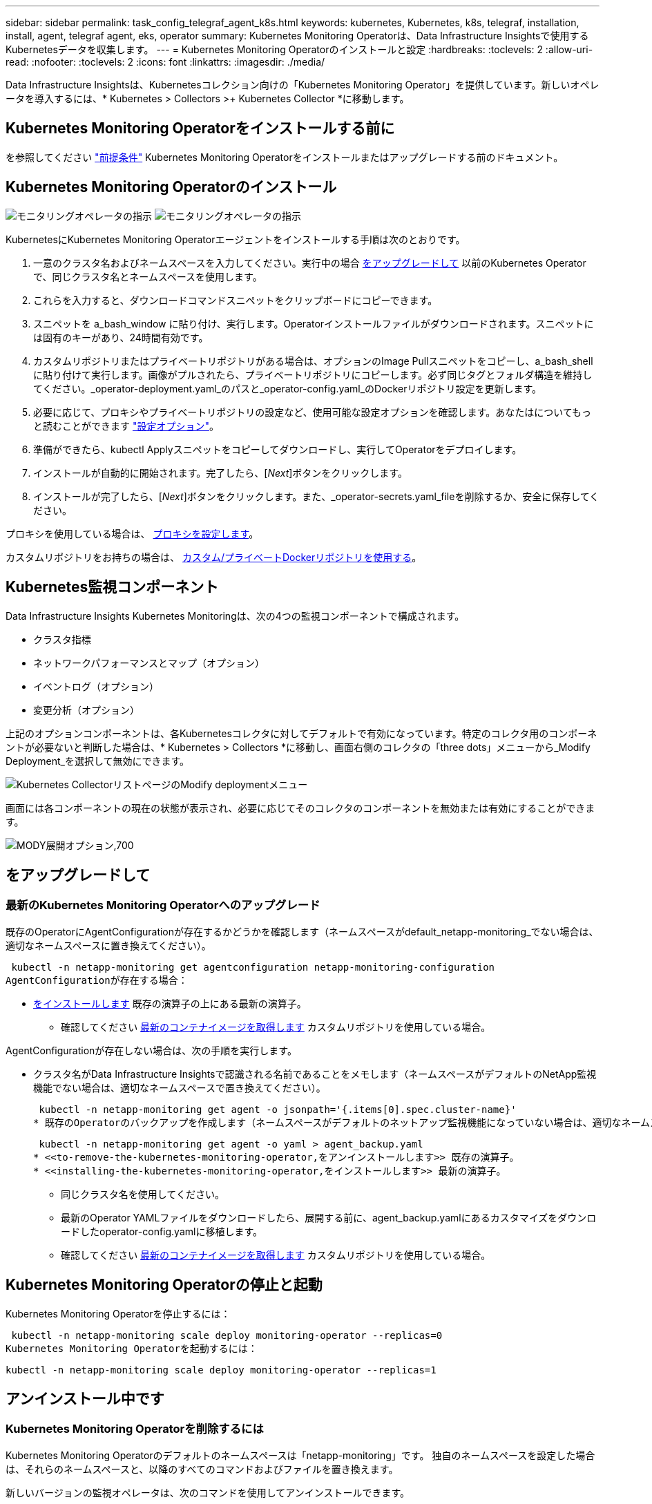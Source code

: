 ---
sidebar: sidebar 
permalink: task_config_telegraf_agent_k8s.html 
keywords: kubernetes, Kubernetes, k8s, telegraf, installation, install, agent, telegraf agent, eks, operator 
summary: Kubernetes Monitoring Operatorは、Data Infrastructure Insightsで使用するKubernetesデータを収集します。 
---
= Kubernetes Monitoring Operatorのインストールと設定
:hardbreaks:
:toclevels: 2
:allow-uri-read: 
:nofooter: 
:toclevels: 2
:icons: font
:linkattrs: 
:imagesdir: ./media/


[role="lead"]
Data Infrastructure Insightsは、Kubernetesコレクション向けの「Kubernetes Monitoring Operator」を提供しています。新しいオペレータを導入するには、* Kubernetes > Collectors >+ Kubernetes Collector *に移動します。


toc::[]


== Kubernetes Monitoring Operatorをインストールする前に

を参照してください link:pre-requisites_for_k8s_operator.html["前提条件"] Kubernetes Monitoring Operatorをインストールまたはアップグレードする前のドキュメント。



== Kubernetes Monitoring Operatorのインストール

image:NKMO-Instructions-1.png["モニタリングオペレータの指示"]
image:NKMO-Instructions-2.png["モニタリングオペレータの指示"]

.KubernetesにKubernetes Monitoring Operatorエージェントをインストールする手順は次のとおりです。
. 一意のクラスタ名およびネームスペースを入力してください。実行中の場合 <<をアップグレードして,をアップグレードして>> 以前のKubernetes Operatorで、同じクラスタ名とネームスペースを使用します。
. これらを入力すると、ダウンロードコマンドスニペットをクリップボードにコピーできます。
. スニペットを a_bash_window に貼り付け、実行します。Operatorインストールファイルがダウンロードされます。スニペットには固有のキーがあり、24時間有効です。
. カスタムリポジトリまたはプライベートリポジトリがある場合は、オプションのImage Pullスニペットをコピーし、a_bash_shellに貼り付けて実行します。画像がプルされたら、プライベートリポジトリにコピーします。必ず同じタグとフォルダ構造を維持してください。_operator-deployment.yaml_のパスと_operator-config.yaml_のDockerリポジトリ設定を更新します。
. 必要に応じて、プロキシやプライベートリポジトリの設定など、使用可能な設定オプションを確認します。あなたはについてもっと読むことができます link:telegraf_agent_k8s_config_options.html["設定オプション"]。
. 準備ができたら、kubectl Applyスニペットをコピーしてダウンロードし、実行してOperatorをデプロイします。
. インストールが自動的に開始されます。完了したら、[_Next_]ボタンをクリックします。
. インストールが完了したら、[_Next_]ボタンをクリックします。また、_operator-secrets.yaml_fileを削除するか、安全に保存してください。


プロキシを使用している場合は、 <<configuring-proxy-support,プロキシを設定します>>。

カスタムリポジトリをお持ちの場合は、 <<using-a-custom-or-private-docker-repository,カスタム/プライベートDockerリポジトリを使用する>>。



== Kubernetes監視コンポーネント

Data Infrastructure Insights Kubernetes Monitoringは、次の4つの監視コンポーネントで構成されます。

* クラスタ指標
* ネットワークパフォーマンスとマップ（オプション）
* イベントログ（オプション）
* 変更分析（オプション）


上記のオプションコンポーネントは、各Kubernetesコレクタに対してデフォルトで有効になっています。特定のコレクタ用のコンポーネントが必要ないと判断した場合は、* Kubernetes > Collectors *に移動し、画面右側のコレクタの「three dots」メニューから_Modify Deployment_を選択して無効にできます。

image:KubernetesModifyDeploymentMenu.png["Kubernetes CollectorリストページのModify deploymentメニュー"]

画面には各コンポーネントの現在の状態が表示され、必要に応じてそのコレクタのコンポーネントを無効または有効にすることができます。

image:KubernetesModifyDeploymentScreen.png["MODY展開オプション,700"]



== をアップグレードして



=== 最新のKubernetes Monitoring Operatorへのアップグレード

既存のOperatorにAgentConfigurationが存在するかどうかを確認します（ネームスペースがdefault_netapp-monitoring_でない場合は、適切なネームスペースに置き換えてください）。

 kubectl -n netapp-monitoring get agentconfiguration netapp-monitoring-configuration
AgentConfigurationが存在する場合：

* <<installing-the-kubernetes-monitoring-operator,をインストールします>> 既存の演算子の上にある最新の演算子。
+
** 確認してください <<using-a-custom-or-private-docker-repository,最新のコンテナイメージを取得します>> カスタムリポジトリを使用している場合。




AgentConfigurationが存在しない場合は、次の手順を実行します。

* クラスタ名がData Infrastructure Insightsで認識される名前であることをメモします（ネームスペースがデフォルトのNetApp監視機能でない場合は、適切なネームスペースで置き換えてください）。
+
 kubectl -n netapp-monitoring get agent -o jsonpath='{.items[0].spec.cluster-name}'
* 既存のOperatorのバックアップを作成します（ネームスペースがデフォルトのネットアップ監視機能になっていない場合は、適切なネームスペースで置き換えてください）。
+
 kubectl -n netapp-monitoring get agent -o yaml > agent_backup.yaml
* <<to-remove-the-kubernetes-monitoring-operator,をアンインストールします>> 既存の演算子。
* <<installing-the-kubernetes-monitoring-operator,をインストールします>> 最新の演算子。
+
** 同じクラスタ名を使用してください。
** 最新のOperator YAMLファイルをダウンロードしたら、展開する前に、agent_backup.yamlにあるカスタマイズをダウンロードしたoperator-config.yamlに移植します。
** 確認してください <<using-a-custom-or-private-docker-repository,最新のコンテナイメージを取得します>> カスタムリポジトリを使用している場合。






== Kubernetes Monitoring Operatorの停止と起動

Kubernetes Monitoring Operatorを停止するには：

 kubectl -n netapp-monitoring scale deploy monitoring-operator --replicas=0
Kubernetes Monitoring Operatorを起動するには：

 kubectl -n netapp-monitoring scale deploy monitoring-operator --replicas=1


== アンインストール中です



=== Kubernetes Monitoring Operatorを削除するには

Kubernetes Monitoring Operatorのデフォルトのネームスペースは「netapp-monitoring」です。  独自のネームスペースを設定した場合は、それらのネームスペースと、以降のすべてのコマンドおよびファイルを置き換えます。

新しいバージョンの監視オペレータは、次のコマンドを使用してアンインストールできます。

....
kubectl -n <NAMESPACE> delete agent -l installed-by=nkmo-<NAMESPACE>
kubectl -n <NAMESPACE> delete clusterrole,clusterrolebinding,crd,svc,deploy,role,rolebinding,secret,sa -l installed-by=nkmo-<NAMESPACE>
....
監視オペレータが専用のネームスペースに配置されている場合は、ネームスペースを削除します。

 kubectl delete ns <NAMESPACE>
最初のコマンドが「リソースが見つかりません」を返した場合は、次の手順に従って古いバージョンの監視オペレータをアンインストールします。

次の各コマンドを順番に実行します。現在のインストール状況によっては、これらのコマンドの一部で「オブジェクトが見つかりません」というメッセージが返される場合があります。これらのメッセージは無視してかまいません。

....
kubectl -n <NAMESPACE> delete agent agent-monitoring-netapp
kubectl delete crd agents.monitoring.netapp.com
kubectl -n <NAMESPACE> delete role agent-leader-election-role
kubectl delete clusterrole agent-manager-role agent-proxy-role agent-metrics-reader <NAMESPACE>-agent-manager-role <NAMESPACE>-agent-proxy-role <NAMESPACE>-cluster-role-privileged
kubectl delete clusterrolebinding agent-manager-rolebinding agent-proxy-rolebinding agent-cluster-admin-rolebinding <NAMESPACE>-agent-manager-rolebinding <NAMESPACE>-agent-proxy-rolebinding <NAMESPACE>-cluster-role-binding-privileged
kubectl delete <NAMESPACE>-psp-nkmo
kubectl delete ns <NAMESPACE>
....
セキュリティコンテキスト制約が事前に作成されている場合は、次の手順を実行します。

 kubectl delete scc telegraf-hostaccess


== Kubeステートメトリックについて

NetApp Kubernetes Monitoring Operatorは、他のインスタンスとの競合を回避するために独自のkube-state-metricsをインストールします。

Kube-State-Metricsの詳細については、を参照してください。 link:task_config_telegraf_kubernetes.html["このページです"]。



== オペレータの設定/カスタマイズ

これらのセクションでは、オペレータ設定のカスタマイズ、プロキシの操作、カスタムまたはプライベートDockerリポジトリの使用、OpenShiftの操作について説明します。



=== 設定オプション

最も一般的に変更される設定は、_AgentConfiguration_customリソースで構成できます。オペレータを配備する前に、_operator-config.yaml_fileを編集して、このリソースを編集できます。このファイルには、コメントアウトされた設定例が含まれています。のリストを参照してください link:telegraf_agent_k8s_config_options.html["使用可能な設定"] 演算子の最新バージョン。

オペレータが配備された後で、次のコマンドを使用してこのリソースを編集することもできます。

 kubectl -n netapp-monitoring edit AgentConfiguration
展開したオペレータのバージョンがAgentConfigurationをサポートしているかどうかを確認するには、次のコマンドを実行します。

 kubectl get crd agentconfigurations.monitoring.netapp.com
「Error from server (NotFound)」というメッセージが表示された場合は、AgentConfigurationを使用する前にオペレータをアップグレードする必要があります。



=== プロキシサポートを設定しています

Kubernetes Monitoring Operatorをインストールするために、環境内でプロキシを使用できる場所は2つあります。同じプロキシシステムでも、別のプロキシシステムでもかまいません。

* インストールコードスニペット（「curl」を使用）の実行中に、スニペットが実行されるシステムをData Infrastructure Insights環境に接続するために必要なプロキシ
* ターゲットのKubernetesクラスタがData Infrastructure Insights環境と通信するために必要なプロキシ


これらのいずれかまたは両方にプロキシを使用する場合、Kubernetes Operating Monitorをインストールするには、まず、Data Infrastructure Insights環境との通信が良好になるようにプロキシが設定されていることを確認する必要があります。プロキシがあり、Operatorをインストールするサーバ/ VMからData Infrastructure Insightsにアクセスできる場合は、プロキシが適切に設定されている可能性があります。

Kubernetes Operating Monitorのインストールに使用するプロキシについては、Operatorをインストールする前に、_http_proxy/https_proxy_environment変数を設定します。一部のプロキシ環境では'_no_proxy環境変数も設定する必要があります

変数を設定するには、Kubernetes Monitoring Operatorをインストールする前に、システム*で次の手順を実行します。

. 現在のユーザの _https_proxy_ 変数と _http_proxy_environment 変数を設定します。
+
.. セットアップするプロキシに認証（ユーザ名/パスワード）がない場合は、次のコマンドを実行します。
+
 export https_proxy=<proxy_server>:<proxy_port>
.. セットアップするプロキシに認証（ユーザ名/パスワード）が設定されている場合は、次のコマンドを実行します。
+
 export http_proxy=<proxy_username>:<proxy_password>@<proxy_server>:<proxy_port>




KubernetesクラスタがData Infrastructure Insights環境と通信するために使用するプロキシの場合は、以下の手順をすべて読んでからKubernetes Monitoring Operatorをインストールします。

Kubernetes Monitoring Operatorをデプロイする前に、operator-config.yamlのAgentConfigurationのプロキシセクションを設定します。

[listing]
----
agent:
  ...
  proxy:
    server: <server for proxy>
    port: <port for proxy>
    username: <username for proxy>
    password: <password for proxy>

    # In the noproxy section, enter a comma-separated list of
    # IP addresses and/or resolvable hostnames that should bypass
    # the proxy
    noproxy: <comma separated list>

    isTelegrafProxyEnabled: true
    isFluentbitProxyEnabled: <true or false> # true if Events Log enabled
    isCollectorsProxyEnabled: <true or false> # true if Network Performance and Map enabled
    isAuProxyEnabled: <true or false> # true if AU enabled
  ...
...
----


=== カスタムまたはプライベートのDockerリポジトリを使用する

Kubernetes監視オペレータは、デフォルトで、Data Infrastructure Insightsリポジトリからコンテナイメージを取得します。監視のターゲットとして使用されているKubernetesクラスタがあり、そのクラスタがカスタムまたはプライベートのDockerリポジトリまたはコンテナレジストリからコンテナイメージのみをプルするように構成されている場合は、Kubernetes Monitoring Operatorが必要とするコンテナへのアクセスを設定する必要があります。

NetApp Monitoring Operatorのインストールタイルから[Image Pull Snippet]を実行します。このコマンドを実行すると、Data Infrastructure Insightsリポジトリにログインし、オペレータが必要とするすべてのイメージを取得して、Data Infrastructure Insightsリポジトリからログアウトします。プロンプトが表示されたら、指定したリポジトリの一時パスワードを入力します。このコマンドは、オプション機能を含む、オペレータが使用するすべてのイメージをダウンロードします。これらの画像がどの機能に使用されるかについては、以下を参照してください。

Core Operator Functionality and Kubernetes Monitoringの略

* ネットアップによる監視
* ci-kube-rbac-proxy
* CI-KSM
* CI-テレグラフ
* distroless-root-user


イベントログ

* CI-fluent-bit
* ci-kubernetes-event-exporter


ネットワークのパフォーマンスとマップ

* ci-net-observerの略


社内のポリシーに従って、オペレータ用の Docker イメージをプライベート / ローカル / エンタープライズ Docker リポジトリにプッシュします。リポジトリ内のこれらのイメージへのイメージタグとディレクトリパスが、Data Infrastructure Insightsリポジトリ内のイメージタグとディレクトリパスと一致していることを確認します。

operator-deployment.yamlでmonitoring-operatorデプロイメントを編集し、プライベートDockerリポジトリを使用するようにすべてのイメージ参照を変更します。

....
image: <docker repo of the enterprise/corp docker repo>/kube-rbac-proxy:<ci-kube-rbac-proxy version>
image: <docker repo of the enterprise/corp docker repo>/netapp-monitoring:<version>
....
operator-config.yamlのAgentConfigurationを編集して、新しいDockerリポジトリの場所を反映します。プライベートリポジトリ用に新しいimagePullSecretを作成します。詳細については、_ https://kubernetes.io/docs/tasks/configure-pod-container/pull-image-private-registry/_を参照してください

[listing]
----
agent:
  ...
  # An optional docker registry where you want docker images to be pulled from as compared to CI's docker registry
  # Please see documentation link here: link:task_config_telegraf_agent_k8s.html#using-a-custom-or-private-docker-repository
  dockerRepo: your.docker.repo/long/path/to/test
  # Optional: A docker image pull secret that maybe needed for your private docker registry
  dockerImagePullSecret: docker-secret-name
----


=== OpenShift の手順

OpenShift 4.6以降で実行している場合は、_runPrivileged_settingを有効にするには、_operator-config.yaml_でAgentConfigurationを編集する必要があります。

....
# Set runPrivileged to true SELinux is enabled on your kubernetes nodes
runPrivileged: true
....
OpenShiftは、一部のKubernetesコンポーネントへのアクセスをブロックする可能性のある追加のセキュリティレベルを実装する場合があります。



== 秘密に関する注意事項

Kubernetes Monitoring Operatorのシークレットをクラスタ全体で表示する権限を削除するには、インストール前に_operator-setup.yaml_fileから次のリソースを削除します。

[listing]
----
 ClusterRole/netapp-ci-<namespace>-agent-secret-clusterrole
 ClusterRoleBinding/netapp-ci-<namespace>-agent-secret-clusterrolebinding
----
アップグレードの場合は、クラスタからリソースも削除します。

[listing]
----
 kubectl delete ClusterRole/netapp-ci-<namespace>-agent-secret-clusterrole
 kubectl delete ClusterRoleBinding/netapp-ci-<namespace>-agent-secret-clusterrolebinding
----
変更分析が有効になっている場合は、_AgentConfiguration_or_operator -config.yaml_を変更して、変更管理セクションのコメントを解除し、変更管理セクションの下に_kindsToIgnoreFromWatch：'"secrets"'_を含めます。この行の一重引用符と二重引用符の存在と位置に注意してください。

....
# change-management:
  ...
  # # A comma separated list of kinds to ignore from watching from the default set of kinds watched by the collector
  # # Each kind will have to be prefixed by its apigroup
  # # Example: '"networking.k8s.io.networkpolicies,batch.jobs", "authorization.k8s.io.subjectaccessreviews"'
  kindsToIgnoreFromWatch: '"secrets"'
  ...
....


== Kubernetes のチェックサムの検証

Data Infrastructure Insightsエージェントインストーラは整合性チェックを実行しますが、ダウンロードしたアーティファクトをインストールまたは適用する前に独自の検証を実行することもできます。デフォルトのダウンロードおよびインストールではなく、ダウンロードのみの操作を実行するには、 UI から取得したエージェントインストールコマンドを編集し、末尾の「インストール」オプションを削除します。

次の手順を実行します。

. 指示に従ってエージェントインストーラスニペットをコピーします。
. スニペットをコマンドウィンドウに貼り付ける代わりに、テキストエディタに貼り付けます。
. コマンドから末尾の「--install」を削除します。
. コマンド全体をテキストエディタからコピーします。
. 次に、コマンドウィンドウ（作業ディレクトリ内）に貼り付けて実行します。
+
** Download and install （デフォルト）：
+
 installerName=cloudinsights-rhel_centos.sh … && sudo -E -H ./$installerName --download –-install
** ダウンロードのみ：
+
 installerName=cloudinsights-rhel_centos.sh … && sudo -E -H ./$installerName --download




download-onlyコマンドを実行すると、必要なすべてのアーティファクトがData Infrastructure Insightsから作業ディレクトリにダウンロードされます。アーティファクトには次のものがありますが、これらに限定することはできません。

* インストールスクリプト
* 環境ファイル
* YAMLファイル
* 署名済みチェックサムファイル（ SHA256 署名）
* 署名の検証に使用する PEM ファイル（ NetApp_cert.pem ）


インストールスクリプト、環境ファイル、 YAML ファイルは、目視検査を使用して検証できます。

PEM ファイルは、フィンガープリントが次のようになっていることを確認することで検証できます。

 1A918038E8E127BB5C87A202DF173B97A05B4996
具体的には、

 openssl x509 -fingerprint -sha1 -noout -inform pem -in netapp_cert.pem
署名済みチェックサムファイルは、 PEM ファイルを使用して確認できます。

 openssl smime -verify -in sha256.signed -CAfile netapp_cert.pem -purpose any
すべてのアーティファクトが正常に検証されたら、次のコマンドを実行してエージェントのインストールを開始できます。

 sudo -E -H ./<installation_script_name> --install


=== 公差と接線（Tolerations and Taints）

NetApp-ci-telegraf-ds_、_NetApp-CI-fluent-bit-ds_、および_NetApp-CI-net-observer-l4-DS_DaemonSetsは、すべてのノードのデータを正しく収集するために、クラスタ内のすべてのノードでポッドをスケジュールする必要があります。オペレータは、いくつかの既知の*テイント*に耐えられるように設定されています。ノードにカスタムのtaintsを設定して、すべてのノードでポッドが実行されないようにしている場合は、それらのtaintsに* toleration *を作成できます link:telegraf_agent_k8s_config_options.html["（_AgentConfiguration_）をクリックします"]。クラスタ内のすべてのノードにカスタムテイントを適用した場合は、オペレータの導入に必要な許容範囲を追加して、オペレータポッドをスケジュールおよび実行できるようにする必要があります。

Kubernetesの詳細はこちらをご覧ください link:https://kubernetes.io/docs/concepts/scheduling-eviction/taint-and-toleration/["塗料および耐性"]。

に戻ります link:task_config_telegraf_agent_k8s.html["* NetApp Kubernetes監視オペレータのインストール*ページ"]



== トラブルシューティング

Kubernetes Monitoring Operatorの設定で問題が発生した場合に試すべきこと：

[cols="stretch"]
|===
| 問題 | 次の操作を実行します 


| Kubernetes 永続ボリュームと対応するバックエンドストレージデバイスの間にハイパーリンク / 接続がありません。My Kubernetes Persistent Volume がストレージサーバのホスト名を使用して設定されます。 | 手順に従って既存の Tegraf エージェントをアンインストールし、最新の Tegraf エージェントを再インストールします。Telegrafバージョン2.0以降を使用しており、KubernetesクラスタストレージがData Infrastructure Insightsによってアクティブに監視されている必要があります。 


| ログに次のようなメッセージが表示されます。

E0901 15:21:39.962145 1 reflector.go:178]k8s.io/kube-state-metrics/internal/store/builder.go:352:リストに失敗しました*v1.MutatingWebhookConfiguration:サーバーは要求されたリソースを見つけることができませんでした
E0901 15:21:43.168161 1 reflector.go:178]k8s.io/kube-state-metrics/internal/store/builder.go:352:リストに失敗しました*v1 Lease:サーバーは要求されたリソースを見つけることができませんでした(GET leases.coordination.k8s.io)
など | これらのメッセージは、1.20より前のバージョンのKubernetesでkube-state-metricsバージョン2.0.0以上を実行している場合に発生する可能性があります。


Kubernetesのバージョンを取得するには：

 _kubectlバージョン_

kube-state-metricsバージョンを取得するには、次の手順を実行します。

 _kubectl get deploy/kube-state-metrics -o jsonpath='｛..image｝'_

これらのメッセージが発生しないように、ユーザはkube-state-metrics展開を変更して、次のリースを無効にすることができます。

_mutatingwebhookconfigurations_
検証webhookconfigurations_
_volumeattachmentsリソース_

具体的には、次のCLI引数を使用できます。

resources=certificatesigningrequests, configmaps, cronjobs, daemonsets, deployments, endpoints, horizontalpodautoscalers, ingresses, jobs, limitranges, namespaces, networkpolicies, poddisruptionbudgets, pods, ReplicaSets, replicationcontrollasses, resourcequotases, secrets, resourcequotases, secrets, services, storage, storefuls.

デフォルトのリソースリストは次のとおりです。

certificatesigningrequests, configmaps, cronjobs, daemonsets, deployments, endpoints, horizontalpododautoscalers, ingresses, jobs, leases, limitranges, mutatingwebhookconfiguration, namespaces, networkpersistentvolumes, poddisruptionbudgets, pers, persistentresets, pondsets, podsets, postresets, replicassess, replicastess, replicatess, replicastorets, replicast 検証Webhook構成'ボリューム添付ファイル"\y"ケンショウ:Webhookコウセイ'ボリュームアタッチメント 


| Telegrafから次のようなエラーメッセージが表示されますが、Telegrafは起動して実行されます。

10月11日14:23:41 IP-172-31-39-47 systemd[1]: InfluxDBにメトリックを報告するプラグイン駆動のサーバーエージェントを起動しました。
10 月 11 日 14 ： 23 ： 41 IP-172-41-39-47 テレグラム [1827] ： time="2021 - 10-11T14 ： 23 ： 41Z" level= error msg=" キャッシュディレクトリの作成に失敗しました。/etc/telegraf/.cache/snowflake、err:mkdir /etc/telegraf/.ca
CHE：権限が拒否されました。無視\n" func="gosnowflake.(*defaultLogger).Errorf" file="log.go:120"
10月11日14：23：41 IP-172-31-39-47 telegraf [1827]：time="2021-10-11T14：23：41Z" level=error msg="failed to open.無視されます。/etc/telegraf/.cache/snowflake/ocsp_response_cache.jsonを開きます。no such
ファイルまたはディレクトリ\n" func="gosnowflake.(*defaultLogger).Errorf" file="log.go:120"
10月11日14:23:41 IP-172-31-39-47 telegraf [1827]: 2021-10-11T14:23:41Z I! Telegraf 1.19.3 を起動しています | これは問題と呼ばれています。  を参照してください link:https://github.com/influxdata/telegraf/issues/9407["この GitHub の記事"] 詳細：Tegraf が起動して動作している限り、ユーザはこのエラーメッセージを無視できます。 


| Kubernetesで、Telegrafポッドが次のエラーを報告しています。
"mountstats情報の処理中にエラーが発生しました：mountstatsファイルを開けませんでした：/hostfs/proc/1/mountstats、エラー：open/hostfs/proc/1/mountstats：権限が拒否されました" | SELinuxを有効にして強制すると、TelegrafポッドがKubernetesノードの/proc/1/mountstatsファイルにアクセスできなくなる可能性があります。この制限を克服するには、agentconfigurationを編集し、runPrivileged設定を有効にします。詳細については、 link:task_config_telegraf_agent_k8s.html#openshift-instructions["OpenShift の手順"]。 


| Kubernetesで、Telegraf ReplicaSetポッドが次のエラーを報告しています。

 [プラグインのinputs.prometheus]エラー：keypair /etc/kubernetes/pki/etcd/server.crtをロードできませんでした：/etc/kubernetes/pki/etcd/server.key：open /etc/kubernetes/pki/etcd/server.crt：該当するファイルまたはディレクトリはありません | Telegraf ReplicaSet ポッドは、マスターまたは etcd 用に指定されたノード上で実行することを目的としています。これらのノードのいずれかで ReplicaSet ポッドが実行されていない場合は、これらのエラーが発生します。マスター / etcd ノードに汚染があるかどうかを確認します。その場合は、 Telegraf ReplicaSet 、テレグラム af-RS に必要な忍容を追加します。

たとえば、ReplicaSet...

 kubectl edit rs telegraf-rs

仕様に適切な公差を追加します。次に、 ReplicaSet ポッドを再起動します。 


| PSP/PSA環境があります。これはモニタリングオペレータに影響しますか？ | KubernetesクラスタがPod Security Policy（PSP）またはPod Security Admission（PSA）を使用して実行されている場合は、最新のKubernetes Monitoring Operatorにアップグレードする必要があります。PSP/PSAをサポートしている現在のオペレータにアップグレードするには、次の手順に従います。

1. <<uninstalling,をアンインストールします>> 以前の監視オペレータ：

 kubectl delete agent agent-monitoring-netapp-n netapp-monitoring
 kubectlによってネットアップによる監視が削除されます
 kubectlはCRD agents.monitoring.netapp.comを削除します
 kubectl delete clusterrole agent-manager-role agent-proxy-role agent-metrics-reader
 kubectl delete clusterrolebinding agent-manager-rolebinding agent-proxy-rolebinding agent-cluster-admin-rolebinding

2. <<installing-the-kubernetes-monitoring-operator,をインストールします>> モニタリングオペレータの最新バージョン。 


| Operatorを展開しようとして問題が発生しましたが、PSP/PSAを使用しています。 | 1.次のコマンドを使用してエージェントを編集します。

kubectl -n <name-space>編集エージェント

2.「security-policy-enabled」を「false」に設定します。これにより、PodセキュリティポリシーとPodセキュリティアドミッションが無効になり、オペレータが展開できるようになります。次のコマンドを使用して確認します。

kubectl get psp（Pod Security Policy removedを表示する必要があります）
kubectl get all -n <namespace>| grep -i psp (should show that nothing is found) 


| 「ImagePullBackoff」エラーが発生しました | これらのエラーは、カスタムまたはプライベートのDockerリポジトリがあり、Kubernetes Monitoring Operatorを適切に認識するように設定していない場合に表示されることがあります。  <<using-a-custom-or-private-docker-repository,詳細はこちら>> カスタム/プライベートリポジトリの設定について 


| 監視オペレータの配置に問題 を使用していますが、現在のドキュメントでは解決できません。  a| 
次のコマンドの出力をキャプチャまたはメモし、テクニカルサポートチームに連絡します。

[listing]
----
 kubectl -n netapp-monitoring get all
 kubectl -n netapp-monitoring describe all
 kubectl -n netapp-monitoring logs <monitoring-operator-pod> --all-containers=true
 kubectl -n netapp-monitoring logs <telegraf-pod> --all-containers=true
----


| Operator名前空間のNet-Observer（ワークロードマップ）ポッドがCrashLoopBackOffにある | これらのポッドは、Network ObservabilityのWorkload Mapデータコレクタに対応しています。以下をお試しください。
•いずれかのポッドのログをチェックして、カーネルの最小バージョンを確認します。例：

-----
｛"ci-tenant-id"："your-tenant-id"、"collector-cluster"："your-k8s-cluster-name"、"environment"："prod"、"level"："error"、"msg"："検証に失敗しました。理由：カーネルバージョン3.10.0が最小カーネルバージョン4.18.0よりも小さい、"time"："2022-11-09T08:23:08Z"｝
-----

•Net-Observerポッドを使用するには、Linuxカーネルのバージョンが4.18.0以上である必要があります。「uname -r」コマンドを使用してカーネルのバージョンを確認し、4.18.0以上であることを確認します 


| PodはOperatorネームスペース（デフォルト：netapp-monitoring）で実行されているが、QueriesのワークロードマップまたはKubernetes指標のデータがUIに表示されない | K8Sクラスタのノードの時間設定を確認します。監査およびデータレポートを正確に作成するには、Network Time Protocol（NTP；ネットワークタイムプロトコル）またはSimple Network Time Protocol（SNTP；簡易ネットワークタイムプロトコル）を使用してAgentマシンの時刻を同期することを強く推奨します。 


| Operator名前空間の一部のnet-observerポッドがPending状態です | net-observerはデーモンセットであり、Kubernetesクラスタの各ノードでポッドを実行します。
•保留状態のポッドをメモし、CPUまたはメモリのリソース問題が発生しているかどうかを確認します。必要なメモリとCPUがノードにあることを確認します。 


| Kubernetes Monitoring Operatorをインストールした直後にログに次のようなメッセージが表示されます。

[プラグインのinputs.prometheus]エラー：\http://kube-state-metricsへの要求エラー。<namespace>.svc.cluster.local：8080/metrics：get\ http://kube-state-metrics <namespace>.svc.cluster.local：8080/metrics：dial tcp：lookup kube-state-metrics。<namespace>.svc.cluster.local：該当するホストはありません。 | このメッセージが表示されるのは、通常、_KSM_PODが起動する前に、新しいオペレータがインストールされ、_テレ グラム-RS_PODが稼働している場合のみです。これらのメッセージは、すべてのポッドが実行されると停止します。 


| クラスタに存在するKubernetes CronJobsについて収集された指標が表示されません。 | Kubernetesのバージョンを確認します（ `kubectl version`）。  v1.20.x以下の場合、これは想定される制限です。  Kubernetes Monitoring Operatorで導入されたkube-state-metricsリリースでは、v1.cronjobのみがサポートされます。  Kubernetes 1.20.x以前では、cronjobリソースはv1beta.cronjobにあります。  その結果、kube-state-metricsはcronjobリソースを見つけることができません。 


| オペレータのインストール後、telegraf-DSポッドがCrashLoopBackOffに入り、PODログに「su：Authentication failure」と表示されます。 | _AgentConfiguration_のtelegrafセクションを編集し、set_dockerMetricCollectionEnabled_をfalseに設定します。詳細については、オペレータのを参照してlink:telegraf_agent_k8s_config_options.html["設定オプション"]ください。注: Data Infrastructure Insights Federal Editionを使用している場合、_su_の使用が制限されているユーザーはDockerメトリクスを収集できません。Dockerソケットにアクセスするには、telegrafコンテナをrootとして実行するか、_su_を使用してtelegrafユーザーをDockerグループに追加する必要があるためです。Dockerメトリック収集と_su_の使用はデフォルトで有効になっています。両方を無効にするには、_AgentConfiguration_fileの_telegraf.docker_entryを削除します。...spec:...telegraf:...           -name：docker       run-mode：       -DaemonSet      置換：       -key：docker_unix_sock_placeholder        値：unix：//run/docker.sock...... 


| Telegrafログに次のようなエラーメッセージが繰り返し表示されます。

 来い! [agent]出力への書き込み中にエラーが発生しました。http：Post "\https：//<tenant_url>/rest/v1/lake/ingest/influxdb"：context deadline exceeded (Client. ヘッダー待機中にタイムアウトを超過しました） | _AgentConfiguration_およびincrease_outputTimeout_のtelegrafセクションを10秒に編集します。詳細については、オペレータのを参照してください link:telegraf_agent_k8s_config_options.html["設定オプション"]。 


| 一部のイベントログの_involvedobject_dataが見つかりません。 | 次の手順を実行していることを確認してください： link:pre-requisites_for_k8s_operator.html["権限"] 上記のセクション。 


| 2つの監視オペレータポッド（netapp-ci-monitoring-operator-pod <pod>とmonitoring-operator-pod）が実行されているのはなぜ<pod>ですか？ | 2023年10月12日付けで、Data Infrastructure Insightsは、ユーザへのサービス向上のためにオペレータをリファクタリングしました。これらの変更を完全に採用するには<<uninstalling,古いオペレータを削除します。>>、とが必要です。<<installing-the-kubernetes-monitoring-operator,新しいものを取り付ける>> 


| Kubernetesイベントが予期せずData Infrastructure Insightsに報告されなくなりました。  a| 
event-exporterポッドの名前を取得します。

 `kubectl -n netapp-monitoring get pods |grep event-exporter |awk '{print $1}' |sed 's/event-exporter./event-exporter/'`
「netapp-ci-event-exporter」または「event-exporter」のいずれかにする必要があります。  次に、監視エージェントを編集します。 `kubectl -n netapp-monitoring edit agent`をクリックし、log_fileの値を設定して、前の手順で見つけた適切なイベントエクスポータポッド名を反映します。  具体的には、log_fileは「/var/log/containers/netapp-ci-event-exporter.log」または「/var/log/containers/event-exporter *。log」のいずれかに設定する必要があります。

....
fluent-bit:
...
- name: event-exporter-ci
  substitutions:
  - key: LOG_FILE
    values:
    - /var/log/containers/netapp-ci-event-exporter*.log
...
....
別の方法として、 <<uninstalling,をアンインストールします>> および <<installing-the-kubernetes-monitoring-operator,再インストール>> エージェント。



| リソースが不足しているため、Kubernetes Monitoring Operatorによってデプロイされたポッドがクラッシュしています。 | Kubernetes Monitoring Operatorを参照 link:telegraf_agent_k8s_config_options.html["設定オプション"] 必要に応じてCPUやメモリの制限を増やします。 


| イメージがないか無効な設定が原因で、netapp-ci-kube-state-metricsポッドが起動しないか準備完了状態になりました。これでStatefulSetが停止し、設定の変更がnetapp-ci-kube-state-metricsポッドに適用されなくなりました。 | StatefulSetは link:https://kubernetes.io/docs/concepts/workloads/controllers/statefulset/#forced-rollback["切断"] 状態。設定の問題を修正したら、netapp-ci-kube-state-metricsポッドをバウンスします。 


| NetApp-ci-kube-state-metricsポッドがKubernetes Operatorのアップグレード実行後に起動せず、ErrImagePullがスローされる（イメージをプルできない）。 | ポッドを手動でリセットしてみてください。 


| Kubernetesクラスタの[Log Analysis]で、「Event discarded as being older then maxEventAgeSeconds」というメッセージが確認されています。 | Operator_agentconfiguration_を変更し、_event-exporter-maxEventAgeSeconds_（60秒）、_event-exporter-kubeQPS_（100）、および_event-exporter-kubeBurst_（500）を増やします。これらの設定オプションの詳細については、を参照してください。 link:telegraf_agent_k8s_config_options.html["設定オプション"] ページ 


| Telegrafが警告するか、ロック可能なメモリが不足しているためにクラッシュします。 | 基盤となるオペレーティングシステム/ノードでTelegrafのロック可能メモリの制限を増やしてみてください。制限値を増やすことができない場合は'NKMOエージェントの構成を変更して'_unprotected_to_true_に設定します  これにより、Telegrafはロックされたメモリページを予約しないように指示します。復号化されたシークレットがディスクにスワップアウトされる可能性があるため、セキュリティリスクが発生する可能性がありますが、ロックされたメモリを予約できない環境では実行できます。_unprotected_configurationオプションの詳細については、 link:telegraf_agent_k8s_config_options.html["設定オプション"] ページ 


| Telegrafから次のような警告メッセージが表示されます。[inputs.diskio]「vdc」のディスク名を収集できません：/dev/vdcの読み取り中にエラーが発生しました：該当するファイルまたはディレクトリがありません_ | Kubernetes Monitoring Operatorの場合、これらの警告メッセージは問題なく無視してかまいません。  または、AgentConfigurationでtelegrafセクションを編集し、_runDsPrivileged_をtrueに設定します。詳細については、を参照してlink:telegraf_agent_k8s_config_options.html["オペレータの設定オプション"]ください。 
|===
追加情報はから入手できます link:concept_requesting_support.html["サポート"] ページまたはを参照してください link:reference_data_collector_support_matrix.html["Data Collector サポートマトリックス"]。
